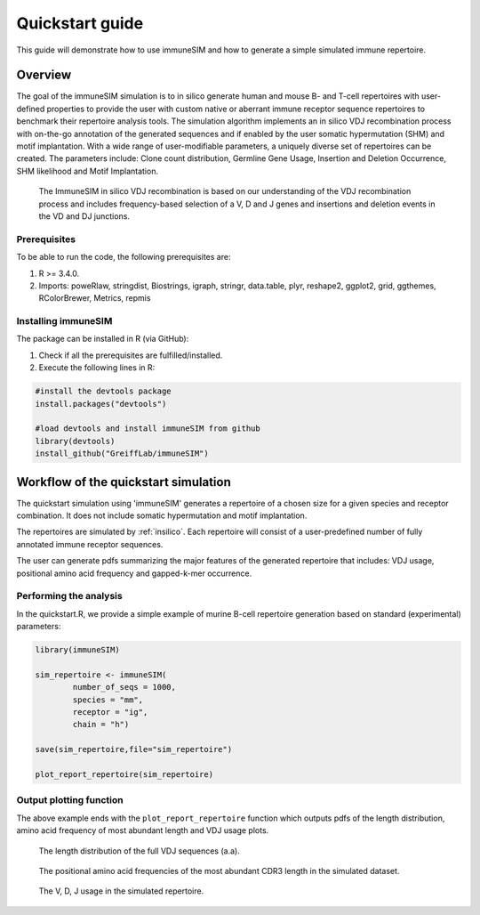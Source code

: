 .. _quickstart:

#################
Quickstart guide
#################

This guide will demonstrate how to use immuneSIM and how to generate a simple simulated immune repertoire.

Overview
========

The goal of the immuneSIM simulation is to in silico generate human and mouse B- and T-cell repertoires with user-defined properties to provide the user with custom native or aberrant immune receptor sequence repertoires to benchmark their repertoire analysis tools.
The simulation algorithm implements an in silico VDJ recombination process with on-the-go annotation of the generated sequences and if enabled by the user somatic hypermutation (SHM) and motif implantation. With a wide range of user-modifiable parameters, a uniquely diverse set of repertoires can be created. The parameters include: Clone count distribution, Germline Gene Usage, Insertion and Deletion Occurrence, SHM likelihood and Motif Implantation.


.. figure:: /images/immuneSIM_fig1A.png 

   The ImmuneSIM in silico VDJ recombination is based on our understanding of the VDJ recombination process and includes frequency-based selection of a V, D and J genes and
   insertions and deletion events in the VD and DJ junctions.


Prerequisites
-------------

To be able to run the code, the following prerequisites are:

1.  R >= 3.4.0.
2.  Imports: poweRlaw, stringdist, Biostrings, igraph, stringr, data.table, plyr, reshape2, ggplot2, grid, ggthemes, RColorBrewer, Metrics, repmis


Installing immuneSIM
--------------------

The package can be installed in R (via GitHub):

1.  Check if all the prerequisites are fulfilled/installed.
2.  Execute the following lines in R:

.. code-block:: RST

    #install the devtools package
    install.packages("devtools")
    
    #load devtools and install immuneSIM from github 
    library(devtools)
    install_github("GreiffLab/immuneSIM")
    


Workflow of the quickstart simulation
=========================================

The quickstart simulation using 'immuneSIM' generates a repertoire of a chosen size for a given species and receptor combination. It does not include somatic hypermutation and motif implantation.

The repertoires are simulated by :ref:`insilico`. Each repertoire will consist of a user-predefined number of fully
annotated immune receptor sequences. 

The user can generate pdfs summarizing the major features of the generated repertoire that includes: VDJ usage, positional amino acid frequency and gapped-k-mer occurrence.


Performing the analysis
-----------------------

In the quickstart.R, we provide a simple example of murine B-cell repertoire generation based on standard (experimental) parameters:


.. code-block:: r

    library(immuneSIM)

    sim_repertoire <- immuneSIM(
            number_of_seqs = 1000,
            species = "mm",
            receptor = "ig",
            chain = "h")

    save(sim_repertoire,file="sim_repertoire")

    plot_report_repertoire(sim_repertoire)
    


.. _quickstart_plots:

Output plotting function
------------------------

The above example ends with the ``plot_report_repertoire`` function which outputs pdfs of the length distribution, amino acid frequency of most abundant length and VDJ usage plots.

.. figure:: /images/quickstart_length_distribution_mm_igh.png 

   The length distribution of the full VDJ sequences (a.a).



.. figure:: /images/quickstart_aa_freq_mm_igh.png 

   The positional amino acid frequencies of the most abundant CDR3 length in the simulated dataset.



.. figure:: /images/quickstart_vdj_occurrence_mm_igh.png 

   The V, D, J usage in the simulated repertoire.


